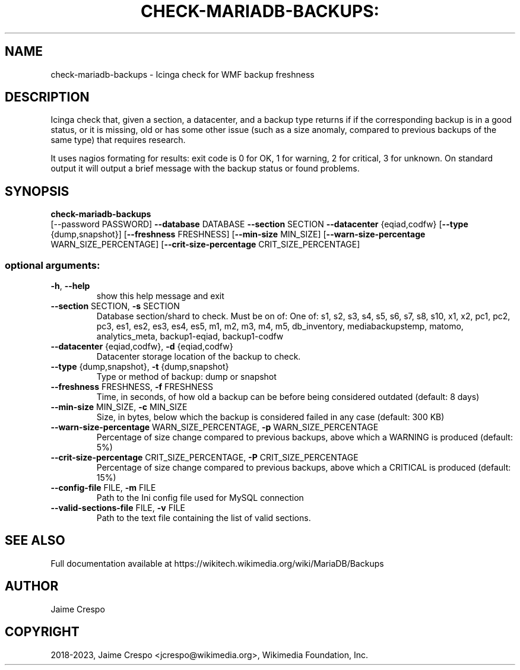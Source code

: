 .TH CHECK-MARIADB-BACKUPS: "1" "November 2023" "wmfbackups-check" "User Commands"
.SH NAME
check\-mariadb\-backups \- Icinga check for WMF backup freshness
.SH DESCRIPTION
.PP
Icinga check that, given a section, a datacenter, and a backup type returns if
if the corresponding backup is in a good status, or it is missing, old or has
some other issue (such as a size anomaly, compared to previous backups of the
same type) that requires research.
.PP
It uses nagios formating for results: exit code is 0 for OK, 1 for warning, 2
for critical, 3 for unknown. On standard output it will output a brief message
with the backup status or found problems.
.SH SYNOPSIS
.B check\-mariadb\-backups
 [\-\-password PASSWORD] \fB\-\-database\fR DATABASE \fB\-\-section\fR SECTION \fB\-\-datacenter\fR {eqiad,codfw} [\fB\-\-type\fR {dump,snapshot}] [\fB\-\-freshness\fR FRESHNESS] [\fB\-\-min\-size\fR MIN_SIZE] [\fB\-\-warn\-size\-percentage\fR WARN_SIZE_PERCENTAGE] [\fB\-\-crit\-size\-percentage\fR CRIT_SIZE_PERCENTAGE]
.SS "optional arguments:"
.TP
\fB\-h\fR, \fB\-\-help\fR
show this help message and exit
.TP
\fB\-\-section\fR SECTION, \fB\-s\fR SECTION
Database section/shard to check. Must be on of: One of: s1, s2, s3, s4, s5, s6, s7, s8, s10, x1, x2, pc1, pc2, pc3, es1, es2, es3, es4, es5, m1, m2, m3, m4, m5, db_inventory, mediabackupstemp, matomo, analytics_meta, backup1-eqiad, backup1-codfw
.TP
\fB\-\-datacenter\fR {eqiad,codfw}, \fB\-d\fR {eqiad,codfw}
Datacenter storage location of the backup to check.
.TP
\fB\-\-type\fR {dump,snapshot}, \fB\-t\fR {dump,snapshot}
Type or method of backup: dump or snapshot
.TP
\fB\-\-freshness\fR FRESHNESS, \fB\-f\fR FRESHNESS
Time, in seconds, of how old a backup can be before
being considered outdated (default: 8 days)
.TP
\fB\-\-min\-size\fR MIN_SIZE, \fB\-c\fR MIN_SIZE
Size, in bytes, below which the backup is considered
failed in any case (default: 300 KB)
.TP
\fB\-\-warn\-size\-percentage\fR WARN_SIZE_PERCENTAGE, \fB\-p\fR WARN_SIZE_PERCENTAGE
Percentage of size change compared to previous
backups, above which a WARNING is produced (default:
5%)
.TP
\fB\-\-crit\-size\-percentage\fR CRIT_SIZE_PERCENTAGE, \fB\-P\fR CRIT_SIZE_PERCENTAGE
Percentage of size change compared to previous
backups, above which a CRITICAL is produced (default:
15%)
.TP
\fB\-\-config\-file\fR FILE, \fB\-m\fR FILE
Path to the Ini config file used for MySQL connection
.TP
\fB\-\-valid\-sections\-file\fR FILE, \fB\-v\fR FILE
Path to the text file containing the list of valid sections.
.SH "SEE ALSO"
Full documentation available at https://wikitech.wikimedia.org/wiki/MariaDB/Backups
.SH AUTHOR
Jaime Crespo
.SH COPYRIGHT
2018-2023, Jaime Crespo <jcrespo@wikimedia.org>, Wikimedia Foundation, Inc.
